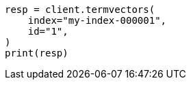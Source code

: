 // This file is autogenerated, DO NOT EDIT
// docs/termvectors.asciidoc:10

[source, python]
----
resp = client.termvectors(
    index="my-index-000001",
    id="1",
)
print(resp)
----
